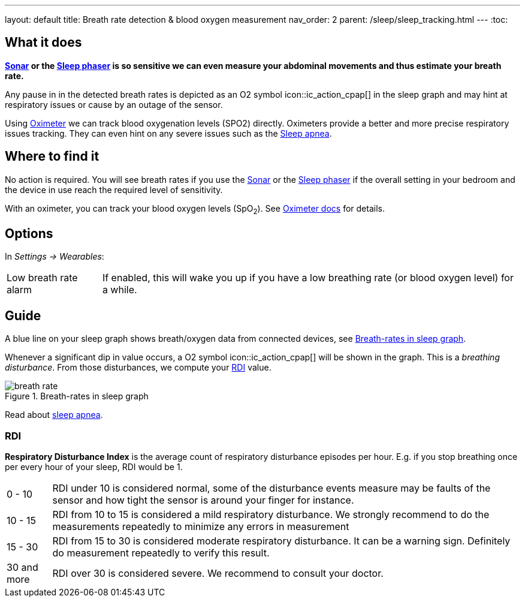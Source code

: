 ---
layout: default
title: Breath rate detection & blood oxygen measurement
nav_order: 2
parent: /sleep/sleep_tracking.html
---
:toc:

## What it does

*<</sleep/sensors#sonar, Sonar>> or the <</devices/sleep_phaser_2, Sleep phaser>> is so sensitive we can even measure your abdominal movements and thus estimate your breath rate.*

Any pause in in the detected breath rates is depicted as an O2 symbol icon::ic_action_cpap[] in the sleep graph and may hint at respiratory issues or cause by an outage of the sensor.

Using <</devices/oximeter, Oximeter>> we can track blood oxygenation levels (SPO2) directly. Oximeters provide a better and more precise respiratory issues tracking. They can even hint on any severe issues such as the link:https://sleep.urbandroid.org/sleep-apnea-pulse-oximetry/[Sleep apnea].

## Where to find it

No action is required. You will see breath rates if you use the <</sleep/sensors#sonar, Sonar>> or the <</devices/sleep_phaser_2, Sleep phaser>> if the overall setting in your bedroom and the device in use reach the required level of sensitivity.

With an oximeter, you can track your blood oxygen levels (SpO~2~). See <</devices/oximeter#,Oximeter docs>> for details.

## Options
In _Settings -> Wearables_:

[horizontal]
Low breath rate alarm:: If enabled, this will wake you up if you have a low breathing rate (or blood oxygen level) for a while.

## Guide
A blue line on your sleep graph shows breath/oxygen data from connected devices, see <<breath-line>>.

Whenever a significant dip in value occurs, a O2 symbol icon::ic_action_cpap[] will be shown in the graph. This is a _breathing disturbance_. From those disturbances, we compute your <<RDI>> value.

[[breath-line]]
.Breath-rates in sleep graph
image::breath_rate.png[]

Read about link:https://sleep.urbandroid.org/sleep-apnea-pulse-oximetry/[sleep apnea].

### RDI
*Respiratory Disturbance Index* is the average count of respiratory disturbance episodes per hour.
E.g. if you stop breathing once per every hour of your sleep, RDI would be 1.

[horizontal]
0 - 10:: RDI under 10 is considered normal, some of the disturbance events measure may be faults of the sensor and how tight the sensor is around your finger for instance.
10 - 15:: RDI from 10 to 15 is considered a mild respiratory disturbance. We strongly recommend to do the measurements repeatedly to minimize any errors in measurement
15 - 30:: RDI from 15 to 30 is considered moderate respiratory disturbance. It can be a warning sign. Definitely do measurement repeatedly to verify this result.
30 and more:: RDI over 30 is considered severe. We recommend to consult your doctor.


